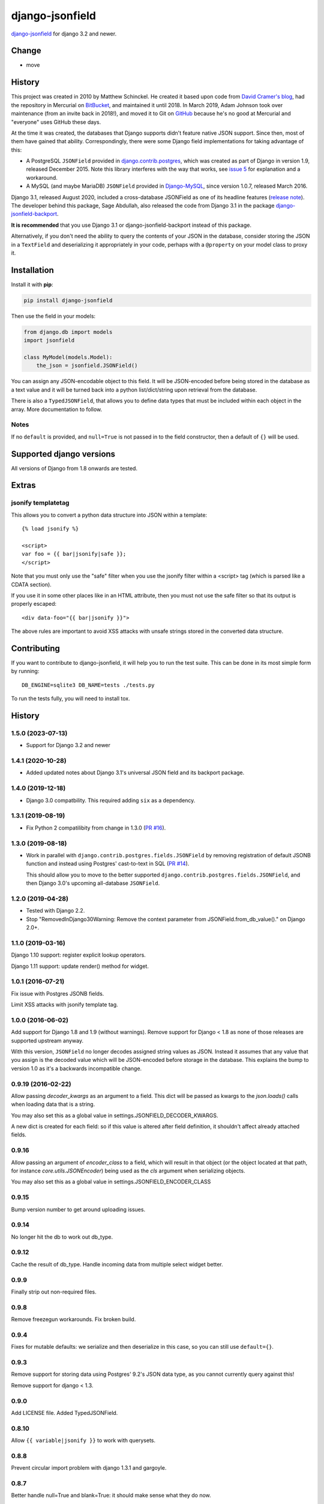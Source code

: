django-jsonfield
================

`django-jsonfield <https://github.com/adamchainz/django-jsonfield>`_ for django 3.2 and newer.

Change
------

* move

History
-------

This project was created in 2010 by Matthew Schinckel. He created it based upon
code from `David Cramer's
blog <https://web.archive.org/web/20140731084522/http://cramer.io/2009/04/14/cleaning-up-with-json-and-sql/>`_,
had the repository in Mercurial on
`BitBucket <https://bitbucket.org/schinckel/django-jsonfield>`_, and
maintained it until 2018. In March 2019, Adam Johnson took over maintenance
(from an invite back in 2018!), and moved it to Git on
`GitHub <https://github.com/adamchainz/django-jsonfield>`_ because he's no good
at Mercurial and "everyone" uses GitHub these days.

At the time it was created, the databases that Django supports didn't feature
native JSON support. Since then, most of them have gained that ability.
Correspondingly, there were some Django field implementations for taking
advantage of this:

* A PostgreSQL ``JSONField`` provided in
  `django.contrib.postgres <https://docs.djangoproject.com/en/2.1/ref/contrib/postgres/fields/>`_,
  which was created as part of Django in version 1.9, released December 2015.
  Note this library interferes with the way that works, see
  `issue 5 <https://github.com/adamchainz/django-jsonfield/issues/5>`_ for
  explanation and a workaround.
* A MySQL (and maybe MariaDB) ``JSONField`` provided in
  `Django-MySQL <https://django-mysql.readthedocs.io/en/latest/model_fields/json_field.html>`_,
  since version 1.0.7, released March 2016.

Django 3.1, released August 2020, included a cross-database JSONField as one of
its headline features (`release
note <https://docs.djangoproject.com/en/3.1/releases/3.1/#jsonfield-for-all-supported-database-backends>`__).
The developer behind this package, Sage Abdullah, also released the code from
Django 3.1 in the package
`django-jsonfield-backport <https://pypi.org/project/django-jsonfield-backport/>`__.

**It is recommended** that you use Django 3.1 or django-jsonfield-backport
instead of this package.

Alternatively, if you don't need the ability to query the contents of your JSON
in the database, consider storing the JSON in a ``TextField`` and deserializing
it appropriately in your code, perhaps with a ``@property`` on your model class
to proxy it.

Installation
------------

Install it with **pip**:

.. code-block:: sh

    pip install django-jsonfield

Then use the field in your models:

.. code-block:: python

    from django.db import models
    import jsonfield

    class MyModel(models.Model):
        the_json = jsonfield.JSONField()

You can assign any JSON-encodable object to this field. It will be
JSON-encoded before being stored in the database as a text value and it
will be turned back into a python list/dict/string upon retrieval from the
database.

There is also a ``TypedJSONField``, that allows you to define data types that
must be included within each object in the array. More documentation to follow.

Notes
~~~~~

If no ``default`` is provided, and ``null=True`` is not passed in to the
field constructor, then a default of ``{}`` will be used.

Supported django versions
-------------------------

All versions of Django from 1.8 onwards are tested.

Extras
------

jsonify templatetag
~~~~~~~~~~~~~~~~~~~
This allows you to convert a python data structure into JSON within a template::

    {% load jsonify %}

    <script>
    var foo = {{ bar|jsonify|safe }};
    </script>

Note that you must only use the "safe" filter when you use the jsonify
filter within a <script> tag (which is parsed like a CDATA section).

If you use it in some other places like in an HTML attribute, then
you must not use the safe filter so that its output is properly escaped::

    <div data-foo="{{ bar|jsonify }}">

The above rules are important to avoid XSS attacks with unsafe strings
stored in the converted data structure.

Contributing
------------

If you want to contribute to django-jsonfield, it will help you to run
the test suite. This can be done in its most simple form by running::

  DB_ENGINE=sqlite3 DB_NAME=tests ./tests.py

To run the tests fully, you will need to install tox.


History
-------

1.5.0 (2023-07-13)
~~~~~~~~~~~~~~~~~~

* Support for Django 3.2 and newer

1.4.1 (2020-10-28)
~~~~~~~~~~~~~~~~~~

* Added updated notes about Django 3.1's universal JSON field and its backport
  package.

1.4.0 (2019-12-18)
~~~~~~~~~~~~~~~~~~

* Django 3.0 compatbility. This required adding ``six`` as a dependency.

1.3.1 (2019-08-19)
~~~~~~~~~~~~~~~~~~

* Fix Python 2 compatilibity from change in 1.3.0
  (`PR #16 <https://github.com/adamchainz/django-jsonfield/pull/16>`__).

1.3.0 (2019-08-18)
~~~~~~~~~~~~~~~~~~

* Work in parallel with ``django.contrib.postgres.fields.JSONField`` by
  removing registration of default JSONB function and instead using Postgres'
  cast-to-text in SQL
  (`PR #14 <https://github.com/adamchainz/django-jsonfield/pull/14>`__).

  This should allow you to move to the better supported
  ``django.contrib.postgres.fields.JSONField``, and then Django 3.0's upcoming
  all-database ``JSONField``.

1.2.0 (2019-04-28)
~~~~~~~~~~~~~~~~~~

* Tested with Django 2.2.
* Stop "RemovedInDjango30Warning: Remove the context parameter from
  JSONField.from_db_value()." on Django 2.0+.

1.1.0 (2019-03-16)
~~~~~~~~~~~~~~~~~~

Django 1.10 support: register explicit lookup operators.

Django 1.11 support: update render() method for widget.

1.0.1 (2016-07-21)
~~~~~~~~~~~~~~~~~~

Fix issue with Postgres JSONB fields.

Limit XSS attacks with jsonify template tag.

1.0.0 (2016-06-02)
~~~~~~~~~~~~~~~~~~

Add support for Django 1.8 and 1.9 (without warnings). Remove support for Django < 1.8
as none of those releases are supported upstream anyway.

With this version, ``JSONField`` no longer decodes assigned string values as JSON. Instead it assumes that any value that you assign is the decoded value which will be JSON-encoded before storage in the database. This explains the bump to version 1.0 as it's a backwards incompatible change.

0.9.19 (2016-02-22)
~~~~~~~~~~~~~~~~~~~

Allow passing `decoder_kwargs` as an argument to a field. This dict will be passed as kwargs to
the `json.loads()` calls when loading data that is a string.

You may also set this as a global value in settings.JSONFIELD_DECODER_KWARGS.

A new dict is created for each field: so if this value is altered after field definition, it shouldn't
affect already attached fields.

0.9.16
~~~~~~
Allow passing an argument of `encoder_class` to a field, which will result in that object (or
the object located at that path, for instance `core.utils.JSONEncoder`) being used as the `cls`
argument when serializing objects.

You may also set this as a global value in settings.JSONFIELD_ENCODER_CLASS

0.9.15
~~~~~~
Bump version number to get around uploading issues.

0.9.14
~~~~~~
No longer hit the db to work out db_type.

0.9.12
~~~~~~
Cache the result of db_type.
Handle incoming data from multiple select widget better.

0.9.9
~~~~~
Finally strip out non-required files.

0.9.8
~~~~~
Remove freezegun workarounds.
Fix broken build.

0.9.4
~~~~~
Fixes for mutable defaults: we serialize and then deserialize in this
case, so you can still use ``default={}``.

0.9.3
~~~~~
Remove support for storing data using Postgres' 9.2's JSON data type, as
you cannot currently query against this!

Remove support for django < 1.3.


0.9.0
~~~~~
Add LICENSE file.
Added TypedJSONField.


0.8.10
~~~~~~
Allow ``{{ variable|jsonify }}`` to work with querysets.

0.8.8
~~~~~
Prevent circular import problem with django 1.3.1 and gargoyle.

0.8.7
~~~~~
Better handle null=True and blank=True: it should make sense what they do now.

0.8.5
~~~~~
Allow for '{}' and '[]', and make them not appear to be None.

0.8.4
~~~~~
Ensure the version number file is installed with the package.

0.8.3
~~~~~
Store the version number in one place only, now.

0.8.2
~~~~~
Oops. Packaging error prevented install from pypi. Added README.rst to manifest.

0.8.1
~~~~~
Converting to string does nothing, as serializing a model instance with a JSONField would have a string version of that field, instead of it embedded inline. (Back to pre 0.8 behaviour).

Added better querying support: (``field__contains={'key':'value','key2':'value2'}`` works.)

Removed JSONTableWidget from package.

0.8
~~~

(Many thanks to `IanLewis <https://bitbucket.org/IanLewis>`_ for these features)

Supports django 1.2

Supports callable and json serializable objects as default

Implemented get_db_prep_value()

Add tests and test runner.

Removed JSONTableWidget from README.

0.7.1
~~~~~

Don't fail when trying to install before django is installed.

0.7
~~~
First tagged release.
